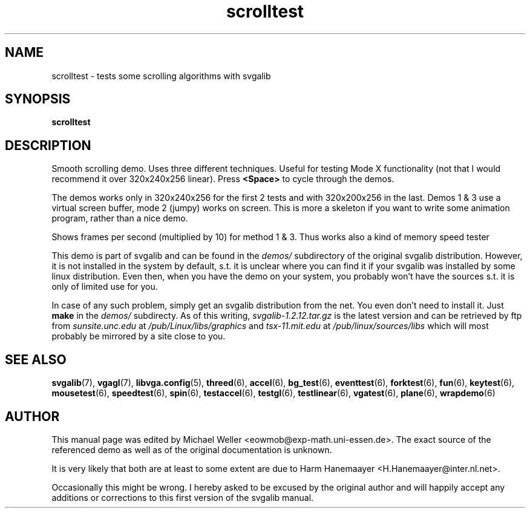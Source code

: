.TH scrolltest 6 "29 July 1997" "Svgalib (>= 1.2.11)" "Svgalib User Manual"
.SH NAME
scrolltest \- tests some scrolling algorithms with svgalib
.SH SYNOPSIS

.B scrolltest

.SH DESCRIPTION
Smooth scrolling demo. Uses three different techniques. Useful for
testing Mode X functionality (not that I would recommend it over
320x240x256 linear). Press
.B <Space>
to cycle through the demos.

The demos works only in 320x240x256 for the first 2 tests
and with 320x200x256 in the last. Demos 1 & 3 use a virtual screen
buffer, mode 2 (jumpy) works on screen. This is more a skeleton if
you want to write some animation program, rather than a nice demo.

Shows frames per second (multiplied by 10) for method 1 & 3. Thus
works also a kind of memory speed tester

This demo is part of svgalib and can be found in the
.I demos/
subdirectory of the original svgalib distribution. However, it is not installed in the system
by default, s.t. it is unclear where you can find it if your svgalib was installed by some
linux distribution. Even then, when you have the demo on your system, you probably won't have
the sources s.t. it is only of limited use for you.

In case of any such problem, simply get an svgalib distribution from the net. You even
don't need to install it. Just
.B make
in the
.I demos/
subdirecty. As of this writing,
.I svgalib-1.2.12.tar.gz
is the latest version and can be retrieved by ftp from
.IR "sunsite.unc.edu" " at " "/pub/Linux/libs/graphics"
and
.IR "tsx-11.mit.edu" " at " "/pub/linux/sources/libs"
which will most probably be mirrored by a site close to you.

.SH SEE ALSO

.BR svgalib (7),
.BR vgagl (7),
.BR libvga.config (5),
.BR threed (6),
.BR accel (6),
.BR bg_test (6),
.BR eventtest (6),
.BR forktest (6),
.BR fun (6),
.BR keytest (6),
.BR mousetest (6),
.BR speedtest (6),
.BR spin (6),
.BR testaccel (6),
.BR testgl (6),
.BR testlinear (6),
.BR vgatest (6),
.BR plane (6),
.BR wrapdemo (6)

.SH AUTHOR

This manual page was edited by Michael Weller <eowmob@exp-math.uni-essen.de>. The
exact source of the referenced demo as well as of the original documentation is
unknown.

It is very likely that both are at least to some extent are due to
Harm Hanemaayer <H.Hanemaayer@inter.nl.net>.

Occasionally this might be wrong. I hereby
asked to be excused by the original author and will happily accept any additions or corrections
to this first version of the svgalib manual.
